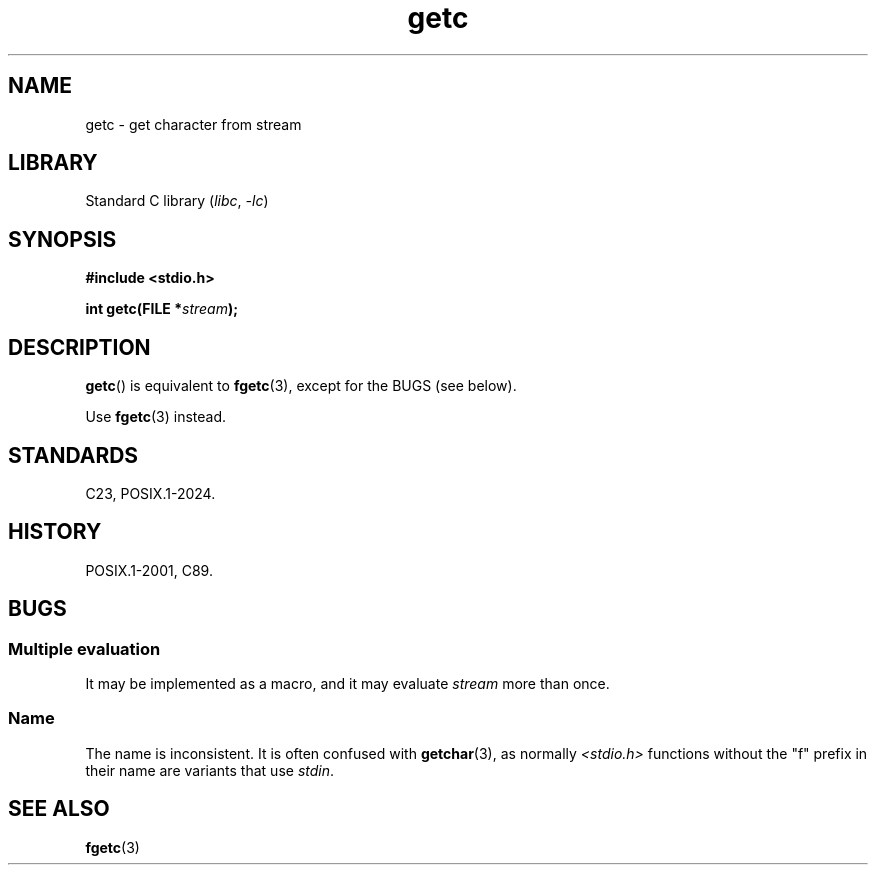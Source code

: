 .\" Copyright, the authors of the Linux man-pages project
.\"
.\" SPDX-License-Identifier: Linux-man-pages-copyleft
.\"
.TH getc 3 (date) "Linux man-pages (unreleased)"
.SH NAME
getc \- get character from stream
.SH LIBRARY
Standard C library
.RI ( libc ,\~ \-lc )
.SH SYNOPSIS
.nf
.B #include <stdio.h>
.P
.BI "int getc(FILE *" stream );
.fi
.SH DESCRIPTION
.BR getc ()
is equivalent to
.BR fgetc (3),
except for the BUGS
(see below).
.P
Use
.BR fgetc (3)
instead.
.SH STANDARDS
C23, POSIX.1-2024.
.SH HISTORY
POSIX.1-2001, C89.
.SH BUGS
.SS Multiple evaluation
It may be implemented as a macro,
and it may evaluate
.I stream
more than once.
.SS Name
The name is inconsistent.
It is often confused with
.BR getchar (3),
as normally
.I <stdio.h>
functions without the "f" prefix in their name
are variants that use
.IR stdin .
.SH SEE ALSO
.BR fgetc (3)
